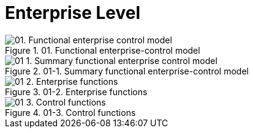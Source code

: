 //WARNING! This file has been auto-generated. Do NOT edit it. Everything will be overwritten.


[#enterprise_level, reftext = "Enterprise Level"]
= Enterprise Level

[.landscape]
<<<

.01. Functional enterprise-control model
image::images/01. Functional enterprise-control model.svg[pdfwidth=100%]

[.portrait]
<<<
//-


.01-1. Summary functional enterprise-control model
image::images/01-1. Summary functional enterprise-control model.svg[pdfwidth=97%]

//-


.01-2. Enterprise functions
image::images/01-2. Enterprise functions.svg[pdfwidth=119%]

//-


.01-3. Control functions
image::images/01-3. Control functions.svg[pdfwidth=120%]

//-

